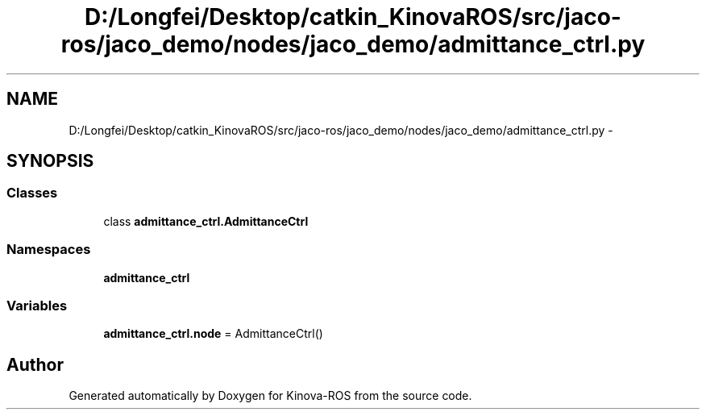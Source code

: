 .TH "D:/Longfei/Desktop/catkin_KinovaROS/src/jaco-ros/jaco_demo/nodes/jaco_demo/admittance_ctrl.py" 3 "Thu Mar 3 2016" "Version 1.0.1" "Kinova-ROS" \" -*- nroff -*-
.ad l
.nh
.SH NAME
D:/Longfei/Desktop/catkin_KinovaROS/src/jaco-ros/jaco_demo/nodes/jaco_demo/admittance_ctrl.py \- 
.SH SYNOPSIS
.br
.PP
.SS "Classes"

.in +1c
.ti -1c
.RI "class \fBadmittance_ctrl\&.AdmittanceCtrl\fP"
.br
.in -1c
.SS "Namespaces"

.in +1c
.ti -1c
.RI " \fBadmittance_ctrl\fP"
.br
.in -1c
.SS "Variables"

.in +1c
.ti -1c
.RI "\fBadmittance_ctrl\&.node\fP = AdmittanceCtrl()"
.br
.in -1c
.SH "Author"
.PP 
Generated automatically by Doxygen for Kinova-ROS from the source code\&.
